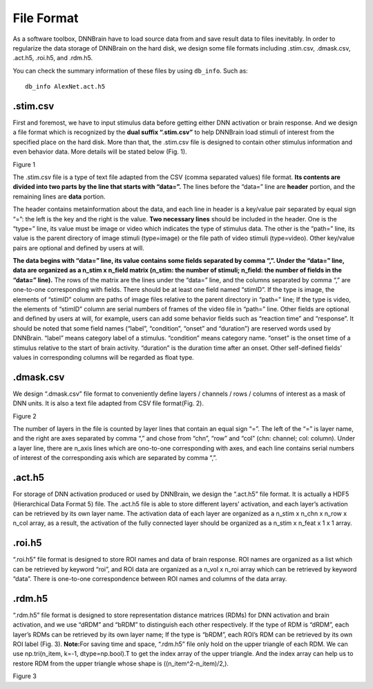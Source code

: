 File Format
===========

As a software toolbox, DNNBrain have to load source data from and save
result data to files inevitably. In order to regularize the data storage
of DNNBrain on the hard disk, we design some file formats including
.stim.csv, .dmask.csv, .act.h5, .roi.h5, and .rdm.h5.

You can check the summary information of these files by using ``db_info``.
Such as:

::

   db_info AlexNet.act.h5

.stim.csv
---------

First and foremost, we have to input stimulus data before getting either
DNN activation or brain response. And we design a file format which is
recognized by the **dual suffix “.stim.csv”** to help DNNBrain load
stimuli of interest from the specified place on the hard disk. More than
that, the .stim.csv file is designed to contain other stimulus
information and even behavior data. More details will be stated below
(Fig. 1).

.. raw:: html

   <center>

|image0|

Figure 1

.. raw:: html

   </center>

The .stim.csv file is a type of text file adapted from the CSV (comma
separated values) file format. **Its contents are divided into two parts
by the line that starts with “data=”.** The lines before the “data=”
line are **header** portion, and the remaining lines are **data**
portion.

The header contains metainformation about the data, and each line in
header is a key/value pair separated by equal sign “=”: the left is the
key and the right is the value. **Two necessary lines** should be
included in the header. One is the “type=” line, its value must be image
or video which indicates the type of stimulus data. The other is the
“path=” line, its value is the parent directory of image stimuli
(type=image) or the file path of video stimuli (type=video). Other
key/value pairs are optional and defined by users at will.

**The data begins with “data=” line, its value contains some fields
separated by comma “,”. Under the “data=” line, data are organized as a
n_stim x n_field matrix (n_stim: the number of stimuli; n_field: the
number of fields in the “data=” line).** The rows of the matrix are the
lines under the “data=” line, and the columns separated by comma “,” are
one-to-one corresponding with fields. There should be at least one field
named “stimID”. If the type is image, the elements of “stimID” column
are paths of image files relative to the parent directory in “path=”
line; If the type is video, the elements of “stimID” column are serial
numbers of frames of the video file in “path=” line. Other fields are
optional and defined by users at will, for example, users can add some
behavior fields such as “reaction time” and “response”. It should be
noted that some field names (“label”, “condition”, “onset” and
“duration”) are reserved words used by DNNBrain. “label” means category
label of a stimulus. “condition” means category name. “onset” is the
onset time of a stimulus relative to the start of brain activity.
“duration” is the duration time after an onset. Other self-defined
fields’ values in corresponding columns will be regarded as float type.

.dmask.csv
----------

We design “.dmask.csv” file format to conveniently define layers /
channels / rows / columns of interest as a mask of DNN units. It is also
a text file adapted from CSV file format(Fig. 2).

.. raw:: html

   <center>

|image1|

Figure 2

.. raw:: html

   </center>

The number of layers in the file is counted by layer lines that contain
an equal sign “=”. The left of the “=” is layer name, and the right are
axes separated by comma “,” and chose from “chn”, “row” and “col” (chn:
channel; col: column). Under a layer line, there are n_axis lines which
are ono-to-one corresponding with axes, and each line contains serial
numbers of interest of the corresponding axis which are separated by
comma “,”.

.act.h5
-------

For storage of DNN activation produced or used by DNNBrain, we design
the “.act.h5” file format. It is actually a HDF5 (Hierarchical Data
Format 5) file. The .act.h5 file is able to store different layers’
activation, and each layer’s activation can be retrieved by its own
layer name. The activation data of each layer are organized as a n_stim
x n_chn x n_row x n_col array, as a result, the activation of the fully
connected layer should be organized as a n_stim x n_feat x 1 x 1 array.

.roi.h5
-------

“.roi.h5” file format is designed to store ROI names and data of brain
response. ROI names are organized as a list which can be retrieved by
keyword “roi”, and ROI data are organized as a n_vol x n_roi array which
can be retrieved by keyword “data”. There is one-to-one correspondence
between ROI names and columns of the data array.

.rdm.h5
-------

“.rdm.h5” file format is designed to store representation distance
matrices (RDMs) for DNN activation and brain activation, and we use
“dRDM” and “bRDM” to distinguish each other respectively. If the type of
RDM is “dRDM”, each layer’s RDMs can be retrieved by its own layer name;
If the type is “bRDM”, each ROI’s RDM can be retrieved by its own ROI
label (Fig. 3).
**Note:**\ For saving time and space, “.rdm.h5” file only hold on the
upper triangle of each RDM. We can use np.tri(n_item, k=-1,
dtype=np.bool).T to get the index array of the upper triangle. And the
index array can help us to restore RDM from the upper triangle whose
shape is ((n_item^2-n_item)/2,).

.. raw:: html

   <center>

|image2|

Figure 3

.. raw:: html

   </center>

.. |image0| image:: ../img/file_format/stim.png
.. |image1| image:: ../img/file_format/dmask.png
.. |image2| image:: ../img/file_format/rdm.png

